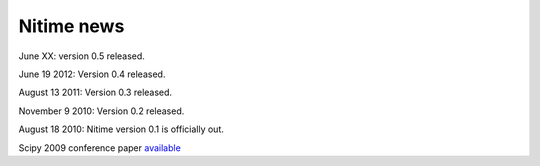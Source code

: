 =============
 Nitime news
=============

June XX: version 0.5 released.

June 19 2012: Version 0.4 released.

August 13 2011: Version 0.3 released. 

November 9 2010: Version 0.2 released. 

August 18 2010: Nitime version 0.1 is officially out.

Scipy 2009 conference paper `available <_static/Scipy2009Nitime.pdf>`_
